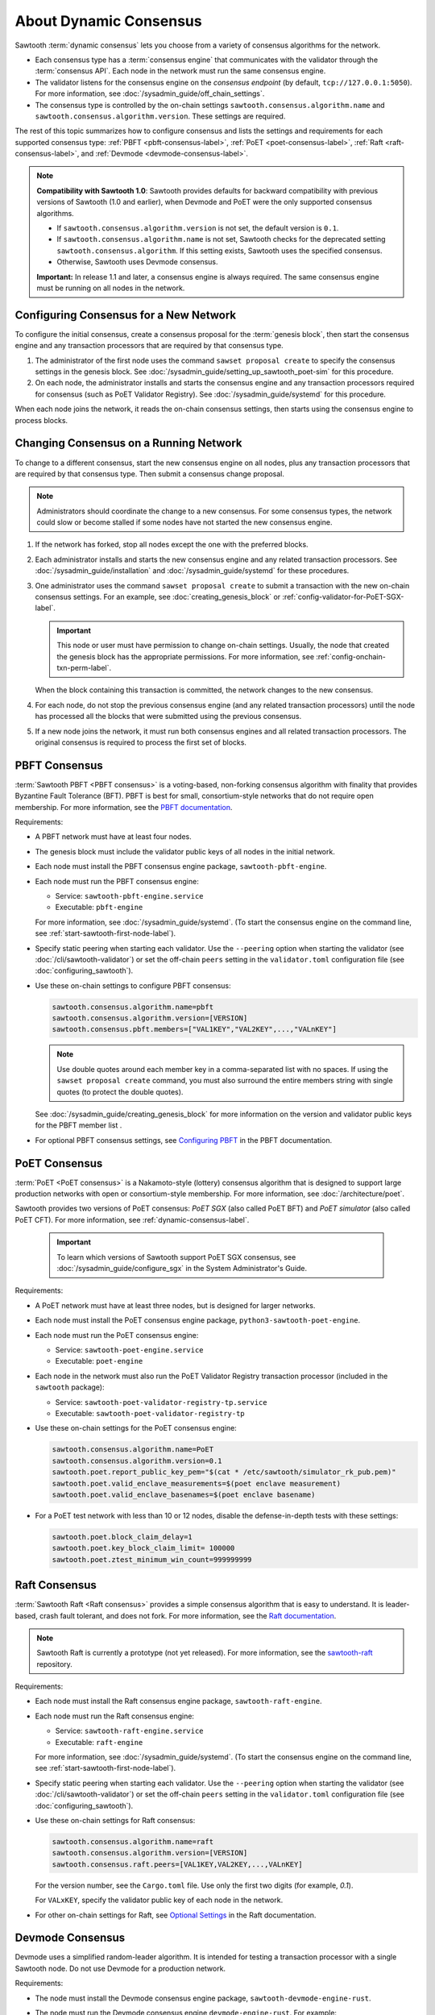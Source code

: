 .. _about-dynamic-consensus-label:

***********************
About Dynamic Consensus
***********************

Sawtooth :term:`dynamic consensus` lets you choose from a variety of consensus
algorithms for the network.

* Each consensus type has a :term:`consensus engine` that communicates with the
  validator through the :term:`consensus API`. Each node in the network must run
  the same consensus engine.

* The validator listens for the consensus engine on the `consensus endpoint`
  (by default, ``tcp://127.0.0.1:5050``). For more information, see
  :doc:`/sysadmin_guide/off_chain_settings`.

* The consensus type is controlled by the on-chain settings
  ``sawtooth.consensus.algorithm.name`` and
  ``sawtooth.consensus.algorithm.version``. These settings are required.

The rest of this topic summarizes how to configure consensus and lists the
settings and requirements for each supported consensus type:
:ref:`PBFT <pbft-consensus-label>`,
:ref:`PoET <poet-consensus-label>`,
:ref:`Raft <raft-consensus-label>`, and
:ref:`Devmode <devmode-consensus-label>`.

.. note::

   **Compatibility with Sawtooth 1.0**:
   Sawtooth provides defaults for backward compatibility with previous versions
   of Sawtooth (1.0 and earlier), when Devmode and PoET were the only supported
   consensus algorithms.

   * If ``sawtooth.consensus.algorithm.version`` is not set, the default version
     is ``0.1``.

   * If ``sawtooth.consensus.algorithm.name`` is not set, Sawtooth checks for
     the deprecated setting ``sawtooth.consensus.algorithm``. If this setting
     exists, Sawtooth uses the specified consensus.

   * Otherwise, Sawtooth uses Devmode consensus.

   **Important:** In release 1.1 and later, a consensus engine is always
   required. The same consensus engine must be running on all nodes in the
   network.


Configuring Consensus for a New Network
=======================================

To configure the initial consensus, create a consensus proposal for the
:term:`genesis block`, then start the consensus engine and any transaction
processors that are required by that consensus type.

1. The administrator of the first node uses the command ``sawset proposal
   create`` to specify the consensus settings in the genesis block.
   See :doc:`/sysadmin_guide/setting_up_sawtooth_poet-sim` for this procedure.

#. On each node, the administrator installs and starts the consensus engine and
   any transaction processors required for consensus (such as PoET Validator
   Registry). See :doc:`/sysadmin_guide/systemd` for this procedure.

When each node joins the network, it reads the on-chain consensus settings, then
starts using the consensus engine to process blocks.


Changing Consensus on a Running Network
=======================================

To change to a different consensus, start the new consensus engine on all nodes,
plus any transaction processors that are required by that consensus type. Then
submit a consensus change proposal.

.. note::

   Administrators should coordinate the change to a new consensus. For some
   consensus types, the network could slow or become stalled if some nodes have
   not started the new consensus engine.

1. If the network has forked, stop all nodes except the one with the preferred
   blocks.

#. Each administrator installs and starts the new consensus engine and any
   related transaction processors. See :doc:`/sysadmin_guide/installation` and
   :doc:`/sysadmin_guide/systemd` for these procedures.

#. One administrator uses the command ``sawset proposal create`` to submit a
   transaction with the new on-chain consensus settings. For an example, see
   :doc:`creating_genesis_block` or :ref:`config-validator-for-PoET-SGX-label`.

   .. important::

      This node or user must have permission to change on-chain settings.
      Usually, the node that created the genesis block has the appropriate
      permissions.  For more information, see
      :ref:`config-onchain-txn-perm-label`.

   When the block containing this transaction is committed, the network changes
   to the new consensus.

#. For each node, do not stop the previous consensus engine (and any related
   transaction processors) until the node has processed all the blocks that
   were submitted using the previous consensus.

#. If a new node joins the network, it must run both consensus engines and all
   related transaction processors. The original consensus is required to process
   the first set of blocks.


.. _pbft-consensus-label:

PBFT Consensus
==============

:term:`Sawtooth PBFT <PBFT consensus>` is a voting-based, non-forking
consensus algorithm with finality that provides Byzantine Fault Tolerance
(BFT). PBFT is best for small, consortium-style networks that do not require
open membership. For more information, see the
`PBFT documentation <https://sawtooth.hyperledger.org/docs/pbft/nightly/master/>`__.

Requirements:

* A PBFT network must have at least four nodes.

* The genesis block must include the validator public keys of all nodes in the
  initial network.

* Each node must install the PBFT consensus engine package,
  ``sawtooth-pbft-engine``.

* Each node must run the PBFT consensus engine:

  * Service: ``sawtooth-pbft-engine.service``
  * Executable: ``pbft-engine``

  For more information, see :doc:`/sysadmin_guide/systemd`. (To start the
  consensus engine on the command line, see
  :ref:`start-sawtooth-first-node-label`).

* Specify static peering when starting each validator. Use the ``--peering``
  option when starting the validator (see :doc:`/cli/sawtooth-validator`) or
  set the off-chain ``peers`` setting in the ``validator.toml`` configuration
  file (see :doc:`configuring_sawtooth`).

* Use these on-chain settings to configure PBFT consensus:

  .. code-block:: none

     sawtooth.consensus.algorithm.name=pbft
     sawtooth.consensus.algorithm.version=[VERSION]
     sawtooth.consensus.pbft.members=["VAL1KEY","VAL2KEY",...,"VALnKEY"]

  .. note::

     Use double quotes around each member key in a comma-separated list
     with no spaces. If using the ``sawset proposal create`` command, you must
     also surround the entire members string with single quotes (to protect the
     double quotes).

  See :doc:`/sysadmin_guide/creating_genesis_block` for more information on the
  version and validator public keys for the PBFT member list .

* For optional PBFT consensus settings, see
  `Configuring PBFT <https://sawtooth.hyperledger.org/docs/pbft/nightly/master/configuring-pbft.html>`__
  in the PBFT documentation.


.. _poet-consensus-label:

PoET Consensus
==============

:term:`PoET <PoET consensus>` is a Nakamoto-style (lottery) consensus algorithm
that is designed to support large production networks with open or
consortium-style membership. For more information, see
:doc:`/architecture/poet`.

Sawtooth provides two versions of PoET consensus: *PoET SGX* (also called
PoET BFT) and *PoET simulator* (also called PoET CFT). For more information,
see :ref:`dynamic-consensus-label`.

  .. important::

     To learn which versions of Sawtooth support PoET SGX consensus, see
     :doc:`/sysadmin_guide/configure_sgx` in the System Administrator's Guide.

Requirements:

* A PoET network must have at least three nodes, but is designed for larger
  networks.

* Each node must install the PoET consensus engine package,
  ``python3-sawtooth-poet-engine``.

* Each node must run the PoET consensus engine:

  * Service: ``sawtooth-poet-engine.service``
  * Executable: ``poet-engine``

* Each node in the network must also run the PoET Validator Registry transaction
  processor (included in the ``sawtooth`` package):

  * Service: ``sawtooth-poet-validator-registry-tp.service``
  * Executable: ``sawtooth-poet-validator-registry-tp``

* Use these on-chain settings for the PoET consensus engine:

  .. code-block:: none

     sawtooth.consensus.algorithm.name=PoET
     sawtooth.consensus.algorithm.version=0.1
     sawtooth.poet.report_public_key_pem="$(cat * /etc/sawtooth/simulator_rk_pub.pem)"
     sawtooth.poet.valid_enclave_measurements=$(poet enclave measurement)
     sawtooth.poet.valid_enclave_basenames=$(poet enclave basename)

* For a PoET test network with less than 10 or 12 nodes, disable the
  defense-in-depth tests with these settings:

  .. code-block:: none

     sawtooth.poet.block_claim_delay=1
     sawtooth.poet.key_block_claim_limit= 100000
     sawtooth.poet.ztest_minimum_win_count=999999999


.. _raft-consensus-label:

Raft Consensus
==============

:term:`Sawtooth Raft <Raft consensus>` provides a simple consensus algorithm
that is easy to understand.  It is leader-based, crash fault tolerant, and
does not fork. For more information, see the
`Raft documentation <https://sawtooth.hyperledger.org/docs/raft/nightly/master/>`__.

.. note::

   Sawtooth Raft is currently a prototype (not yet released). For more
   information, see the
   `sawtooth-raft <https://github.com/hyperledger/sawtooth-raft>`__ repository.

Requirements:

* Each node must install the Raft consensus engine package,
  ``sawtooth-raft-engine``.

* Each node must run the Raft consensus engine:

  * Service: ``sawtooth-raft-engine.service``
  * Executable: ``raft-engine``

  For more information, see :doc:`/sysadmin_guide/systemd`. (To start the
  consensus engine on the command line, see
  :ref:`start-sawtooth-first-node-label`).

* Specify static peering when starting each validator. Use the ``--peering``
  option when starting the validator (see :doc:`/cli/sawtooth-validator`) or
  set the off-chain ``peers`` setting in the ``validator.toml`` configuration
  file (see :doc:`configuring_sawtooth`).

* Use these on-chain settings for Raft consensus:

  .. code-block:: none

     sawtooth.consensus.algorithm.name=raft
     sawtooth.consensus.algorithm.version=[VERSION]
     sawtooth.consensus.raft.peers=[VAL1KEY,VAL2KEY,...,VALnKEY]

  For the version number, see the ``Cargo.toml`` file. Use only the first two
  digits (for example, `0.1`).

  For ``VALxKEY``, specify the validator public key of each node in the network.

* For other on-chain settings for Raft, see
  `Optional Settings <https://sawtooth.hyperledger.org/docs/raft/nightly/master/configuring_deploying.html#on-chain-settings>`__
  in the Raft documentation.


.. _devmode-consensus-label:

Devmode Consensus
=================

Devmode uses a simplified random-leader algorithm. It is intended for testing
a transaction processor with a single Sawtooth node. Do not use Devmode for a
production network.

Requirements:

* The node must install the Devmode consensus engine package,
  ``sawtooth-devmode-engine-rust``.

* The node must run the Devmode consensus engine ``devmode-engine-rust``.
  For example:

  .. code-block:: console

     $ sudo -u sawtooth devmode-engine-rust -vv --connect tcp://localhost:5050

  For more information, see :doc:`/app_developers_guide/installing_sawtooth`.

* Use these on-chain settings for the Devmode consensus engine:

  .. code-block:: none

     sawtooth.consensus.algorithm.name=Devmode
     sawtooth.consensus.algorithm.version=0.1

  Optional settings control how long a validator should wait before attempting
  to publish a block. If one (or both) of these options is a nonzero value,
  the Devmode algorithm picks a random value between the maximum and minimum.

  * ``sawtooth.consensus.max_wait_time``: Maximum wait time, in seconds.
    The default is 0 (no wait).
  * ``sawtooth.consensus.min_wait_time``: Minimum wait time, in seconds.
    The default is 0 (no wait).


.. Licensed under Creative Commons Attribution 4.0 International License
.. https://creativecommons.org/licenses/by/4.0/
